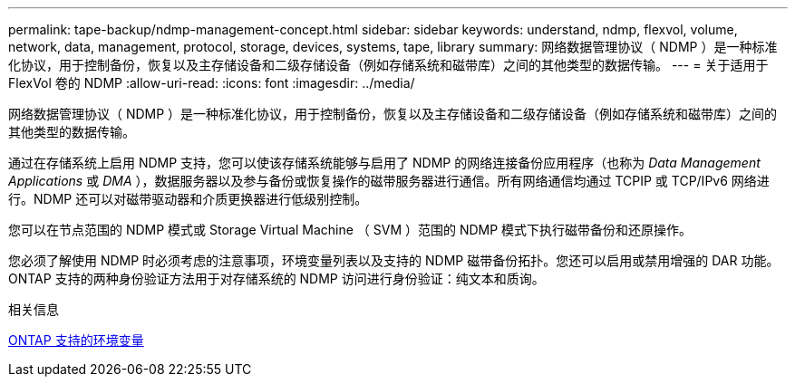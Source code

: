 ---
permalink: tape-backup/ndmp-management-concept.html 
sidebar: sidebar 
keywords: understand, ndmp, flexvol, volume, network, data, management, protocol, storage, devices, systems, tape, library 
summary: 网络数据管理协议（ NDMP ）是一种标准化协议，用于控制备份，恢复以及主存储设备和二级存储设备（例如存储系统和磁带库）之间的其他类型的数据传输。 
---
= 关于适用于 FlexVol 卷的 NDMP
:allow-uri-read: 
:icons: font
:imagesdir: ../media/


[role="lead"]
网络数据管理协议（ NDMP ）是一种标准化协议，用于控制备份，恢复以及主存储设备和二级存储设备（例如存储系统和磁带库）之间的其他类型的数据传输。

通过在存储系统上启用 NDMP 支持，您可以使该存储系统能够与启用了 NDMP 的网络连接备份应用程序（也称为 _Data Management Applications_ 或 _DMA_ ），数据服务器以及参与备份或恢复操作的磁带服务器进行通信。所有网络通信均通过 TCPIP 或 TCP/IPv6 网络进行。NDMP 还可以对磁带驱动器和介质更换器进行低级别控制。

您可以在节点范围的 NDMP 模式或 Storage Virtual Machine （ SVM ）范围的 NDMP 模式下执行磁带备份和还原操作。

您必须了解使用 NDMP 时必须考虑的注意事项，环境变量列表以及支持的 NDMP 磁带备份拓扑。您还可以启用或禁用增强的 DAR 功能。ONTAP 支持的两种身份验证方法用于对存储系统的 NDMP 访问进行身份验证：纯文本和质询。

.相关信息
xref:environment-variables-supported-concept.adoc[ONTAP 支持的环境变量]
